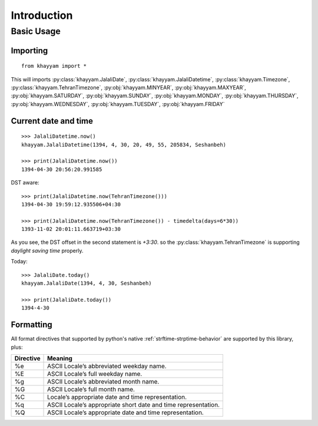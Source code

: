 Introduction
============

Basic Usage
-----------

Importing
^^^^^^^^^
::

  from khayyam import *

This will imports
:py:class:`khayyam.JalaliDate`,
:py:class:`khayyam.JalaliDatetime`,
:py:class:`khayyam.Timezone`,
:py:class:`khayyam.TehranTimezone`,
:py:obj:`khayyam.MINYEAR`,
:py:obj:`khayyam.MAXYEAR`,
:py:obj:`khayyam.SATURDAY`,
:py:obj:`khayyam.SUNDAY`,
:py:obj:`khayyam.MONDAY`,
:py:obj:`khayyam.THURSDAY`,
:py:obj:`khayyam.WEDNESDAY`,
:py:obj:`khayyam.TUESDAY`,
:py:obj:`khayyam.FRIDAY`


Current date and time
^^^^^^^^^^^^^^^^^^^^^

::

  >>> JalaliDatetime.now()
  khayyam.JalaliDatetime(1394, 4, 30, 20, 49, 55, 205834, Seshanbeh)

  >>> print(JalaliDatetime.now())
  1394-04-30 20:56:20.991585

DST aware::

  >>> print(JalaliDatetime.now(TehranTimezone()))
  1394-04-30 19:59:12.935506+04:30

  >>> print(JalaliDatetime.now(TehranTimezone()) - timedelta(days=6*30))
  1393-11-02 20:01:11.663719+03:30

As you see, the DST offset in the second statement is `+3:30`. so
the :py:class:`khayyam.TehranTimezone` is supporting `daylight saving time` properly.

Today::

  >>> JalaliDate.today()
  khayyam.JalaliDate(1394, 4, 30, Seshanbeh)

  >>> print(JalaliDate.today())
  1394-4-30

Formatting
^^^^^^^^^^

All format directives that supported by python's native :ref:`strftime-strptime-behavior` are supported by this library, plus:

=========     =======
Directive     Meaning
=========     =======
%e	          ASCII Locale’s abbreviated weekday name.
%E	          ASCII Locale’s full weekday name.
%g	          ASCII Locale’s abbreviated month name.
%G	          ASCII Locale’s full month name.
%C	          Locale’s appropriate date and time representation.
%q	          ASCII Locale’s appropriate short date and time representation.
%Q	          ASCII Locale’s appropriate date and time representation.
=========     =======


..
  Overview
  ========


  To convert a jalali datetime to python's standard datetime::

     In [1]: import khayyam

     In [2]: khayyam.JalaliDatetime.now().to_datetime()
     Out[2]: datetime.datetime(2012, 4, 14, 1, 21, 8, 842241)

     In [3]: khayyam.JalaliDate.today().to_date()
     Out[3]: datetime.date(2012, 4, 14)

  To create jalali datetime from python's standard datetime::

     In [1]: import khayyam,datetime

     In [2]: now = datetime.datetime.now()

     In [3]: jalali_now = khayyam.JalaliDatetime.from_datetime(now)

     In [4]: print jalali_now
     1391-1-26T1:31:10.34972

  To format you can use the native python's `datetime.strftime`_ function::

     In [1]: import khayyam

     In [2]: now = khayyam.JalaliDatetime.now()

     In [3]: print now.strftime("%Y-%m-%d %H:%M:%S")
     1391-1-26 1:26:28

     In [4]: print now.strftime("%C")
     شنبه 26 فروردین 1391 1:26:28 ق.ظ

     In [5]: print now.strftime("%c")
     ش 26 فر 91 1:26

  Using timezone::

     In [1]: import khayyam

     In [2]: now = khayyam.JalaliDatetime.now(khayyam.teh_tz)

     In [3]: now
     Out[3]: khayyam.JalaliDatetime(1391, 1, 26, 1, 32, 49, 108209, tzinfo=<khayyam.tehran_timezone.TehTz object at 0x8a6812c>)

     In [4]: now.dst()
     Out[4]: datetime.timedelta(0, 3600)

     In [5]: now.tzinfo
     Out[5]: <khayyam.tehran_timezone.TehTz object at 0x8a6812c>


  .. _datetime.strftime: http://docs.python.org/library/datetime.html#strftime-and-strptime-behavior